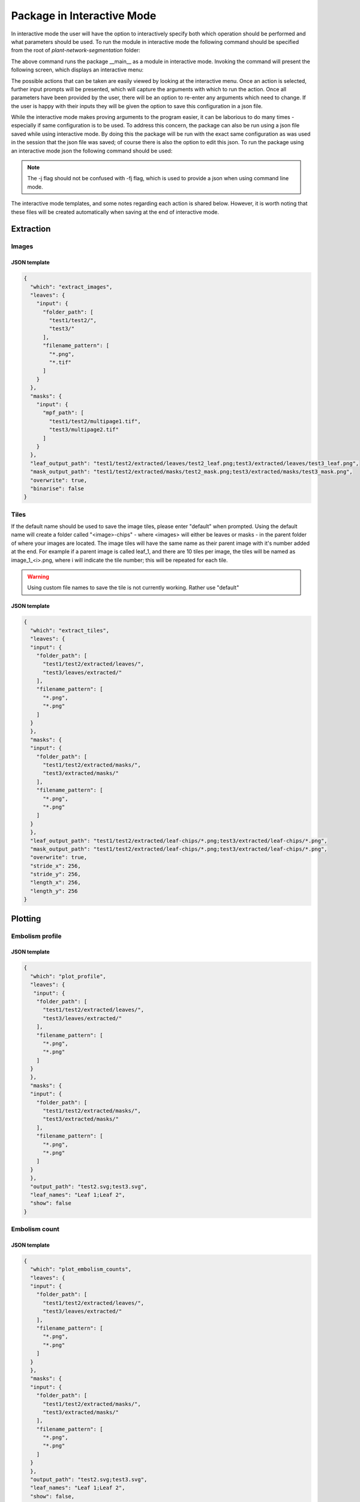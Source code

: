 .. _how_to_interact:

Package in Interactive Mode
===========================
In interactive mode the user will have the option to interactively specify both
which operation should be performed and what parameters should be used. To
run the module in interactive mode the following command should be specified
from the root of `plant-network-segmentation` folder:

.. prompt:: bash $

   python -m src.__main__ -i

The above command runs the package __main__ as a module in interactive mode.
Invoking the command will present the following screen, which displays an
interactive menu:

.. image:: ../resources/images/package_interactive_menu.png
   :align: center
   :width: 80%

The possible actions that can be taken are easily viewed by looking at the
interactive menu. Once an action is selected, further input prompts will be
presented, which will capture the arguments with which to run the action.
Once all parameters have been provided by the user, there will be an option
to re-enter any arguments which need to change. If the user is happy with
their inputs they will be given the option to save this configuration in a
json file.

While the interactive mode makes proving arguments to the program easier, it
can be laborious to do many times - especially if same configuration is to
be used. To address this concern, the package can also be run using a json
file saved while using interactive mode. By doing this the package will be
run with the exact same configuration as was used in the session that the
json file was saved; of course there is also the option to edit this json.
To run the package using an interactive mode json the following command
should be used:

.. prompt:: bash $

   python -m src.__main__ -j <interactive_mode.json>

.. note::
    The -j flag should not be confused with -fj flag, which is used to
    provide a json when using command line mode.

The interactive mode templates, and some notes regarding each action is
shared below. However, it is worth noting that these files will be created
automatically when saving at the end of interactive mode.

Extraction
----------
Images
^^^^^^
JSON template
"""""""""""""
.. code-block:: json

   {
     "which": "extract_images",
     "leaves": {
       "input": {
         "folder_path": [
           "test1/test2/",
           "test3/"
         ],
         "filename_pattern": [
           "*.png",
           "*.tif"
         ]
       }
     },
     "masks": {
       "input": {
         "mpf_path": [
           "test1/test2/multipage1.tif",
           "test3/multipage2.tif"
         ]
       }
     },
     "leaf_output_path": "test1/test2/extracted/leaves/test2_leaf.png;test3/extracted/leaves/test3_leaf.png",
     "mask_output_path": "test1/test2/extracted/masks/test2_mask.png;test3/extracted/masks/test3_mask.png",
     "overwrite": true,
     "binarise": false
   }

Tiles
^^^^^
If the default name should be used to save the image tiles, please enter
"default" when prompted. Using the default name will create a folder called
"<image>-chips" - where <images> will either be leaves or masks - in the
parent folder of where your images are located. The image tiles will have
the same name as their parent image with it's number added at the end. For
example if a parent image is called leaf_1, and there are 10 tiles per
image, the tiles will be named as image_1_<i>.png, where i will indicate the
tile number; this will be repeated for each tile.

.. warning::
    Using custom file names to save the tile is not currently working.
    Rather use "default"

JSON template
"""""""""""""
.. code-block:: json

   {
     "which": "extract_tiles",
     "leaves": {
     "input": {
       "folder_path": [
         "test1/test2/extracted/leaves/",
         "test3/leaves/extracted/"
       ],
       "filename_pattern": [
         "*.png",
         "*.png"
       ]
     }
     },
     "masks": {
     "input": {
       "folder_path": [
         "test1/test2/extracted/masks/",
         "test3/extracted/masks/"
       ],
       "filename_pattern": [
         "*.png",
         "*.png"
       ]
     }
     },
     "leaf_output_path": "test1/test2/extracted/leaf-chips/*.png;test3/extracted/leaf-chips/*.png",
     "mask_output_path": "test1/test2/extracted/leaf-chips/*.png;test3/extracted/leaf-chips/*.png",
     "overwrite": true,
     "stride_x": 256,
     "stride_y": 256,
     "length_x": 256,
     "length_y": 256
   }


Plotting
--------
Embolism profile
^^^^^^^^^^^^^^^^
JSON template
"""""""""""""
.. code-block:: json

   {
     "which": "plot_profile",
     "leaves": {
      "input": {
       "folder_path": [
         "test1/test2/extracted/leaves/",
         "test3/leaves/extracted/"
       ],
       "filename_pattern": [
         "*.png",
         "*.png"
       ]
     }
     },
     "masks": {
     "input": {
       "folder_path": [
         "test1/test2/extracted/masks/",
         "test3/extracted/masks/"
       ],
       "filename_pattern": [
         "*.png",
         "*.png"
       ]
     }
     },
     "output_path": "test2.svg;test3.svg",
     "leaf_names": "Leaf 1;Leaf 2",
     "show": false
   }



Embolism count
^^^^^^^^^^^^^^
JSON template
"""""""""""""
.. code-block:: json

   {
     "which": "plot_embolism_counts",
     "leaves": {
     "input": {
       "folder_path": [
         "test1/test2/extracted/leaves/",
         "test3/leaves/extracted/"
       ],
       "filename_pattern": [
         "*.png",
         "*.png"
       ]
     }
     },
     "masks": {
     "input": {
       "folder_path": [
         "test1/test2/extracted/masks/",
         "test3/extracted/masks/"
       ],
       "filename_pattern": [
         "*.png",
         "*.png"
       ]
     }
     },
     "output_path": "test2.svg;test3.svg",
     "leaf_names": "Leaf 1;Leaf 2",
     "show": false,
     "leaf_embolism_only": false,
     "tile": true,
     "percent": true
   }


EDA
---
EDA DF
^^^^^^

JSON template
"""""""""""""
.. code-block:: json

   {
      "which": "eda_df",
      "leaves": {
        "input": {
          "folder_path": [
            "test1/test2/extracted/leaves/",
            "test3/leaves/extracted/"
          ],
          "filename_pattern": [
            "*.png",
            "*.png"
          ]
        }
      },
      "masks": {
        "input": {
          "folder_path": [
            "test1/test2/extracted/masks/",
            "test3/extracted/masks/"
          ],
          "filename_pattern": [
            "*.png",
            "*.png"
          ]
        }
      },
      "csv_output_path": "test2.csv;test3_eda.csv",
      "tiles": false,
      "eda_df_options": {
        "linked_filename": false,
        "unique_range": true,
        "embolism_percent": true,
        "intersection": true,
        "has_embolism": false
      }
   }





DataBunch DF
^^^^^^^^^^^^
JSON template
"""""""""""""
.. code-block:: json

   {
      "which": "databunch_df",
      "leaves": {
        "input": {
          "folder_path": [
            "test1/test2/extracted/leaves/",
            "test3/leaves/extracted/"
          ],
          "filename_pattern": [
            "*.png",
            "*.png"
          ]
        }
      },
      "masks": {
        "input": {
          "folder_path": [
            "test1/test2/extracted/masks/",
            "test3/extracted/masks/"
          ],
          "filename_pattern": [
            "*.png",
            "*.png"
          ]
        }
      },
      "csv_output_path": "test2.csv;test3_eda.csv",
      "tiles": false,
      "leaf_embolism_only": true,
      "tile_embolism_only": true
   }


General
-------
Trim
^^^^
JSON template
"""""""""""""
.. code-block:: json

   {
      "which": "trim_sequence",
      "leaves": {
        "input": {
          "folder_path": [
            "test1/test2/extracted/leaves/",
            "test3/leaves/extracted/"
          ],
          "filename_pattern": [
            "*.png",
            "*.png"
          ]
        }
      },
      "masks": {
        "input": {
          "folder_path": [
            "test1/test2/extracted/masks/",
            "test3/extracted/masks/"
          ],
          "filename_pattern": [
            "*.png",
            "*.png"
          ]
        }
      },
      "y_size_dir": "(1000, -1);None",
      "x_size_dir": "(1280, 1);(960,-1)",
      "overwrite": true,
      "mask": false
   }





